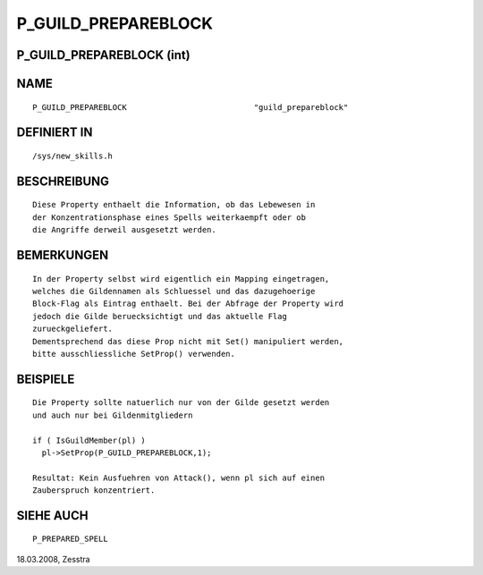 P_GUILD_PREPAREBLOCK
====================

P_GUILD_PREPAREBLOCK (int)
--------------------------
::

NAME
----
::

  P_GUILD_PREPAREBLOCK                           "guild_prepareblock" 

DEFINIERT IN
------------
::

  /sys/new_skills.h

BESCHREIBUNG
------------
::

  Diese Property enthaelt die Information, ob das Lebewesen in
  der Konzentrationsphase eines Spells weiterkaempft oder ob
  die Angriffe derweil ausgesetzt werden.

BEMERKUNGEN
-----------
::

  In der Property selbst wird eigentlich ein Mapping eingetragen,
  welches die Gildennamen als Schluessel und das dazugehoerige
  Block-Flag als Eintrag enthaelt. Bei der Abfrage der Property wird
  jedoch die Gilde beruecksichtigt und das aktuelle Flag
  zurueckgeliefert.
  Dementsprechend das diese Prop nicht mit Set() manipuliert werden, 
  bitte ausschliessliche SetProp() verwenden.

BEISPIELE
---------
::

  Die Property sollte natuerlich nur von der Gilde gesetzt werden
  und auch nur bei Gildenmitgliedern

  if ( IsGuildMember(pl) )
    pl->SetProp(P_GUILD_PREPAREBLOCK,1);

  Resultat: Kein Ausfuehren von Attack(), wenn pl sich auf einen
  Zauberspruch konzentriert.

SIEHE AUCH
----------
::

  P_PREPARED_SPELL


18.03.2008, Zesstra

